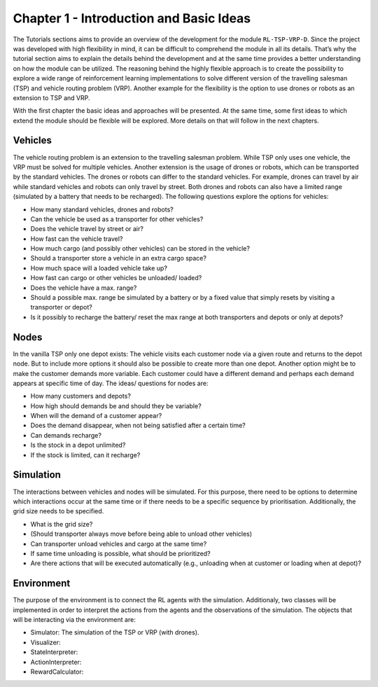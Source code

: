 .. _chap_1_basic_idea:

Chapter 1 - Introduction and Basic Ideas
========================================

The Tutorials sections aims to provide an overview of the development for the module ``RL-TSP-VRP-D``. Since the project was developed with high flexibility in mind, it can be difficult to comprehend the module in all its details. That’s why the tutorial section aims to explain the details behind the development and at the same time provides a better understanding on how the module can be utilized. The reasoning behind the highly flexible approach is to create the possibility to explore a wide range of reinforcement learning implementations to solve different version of the travelling salesman (TSP) and vehicle routing problem (VRP). Another example for the flexibility is the option to use drones or robots as an extension to TSP and VRP.

With the first chapter the basic ideas and approaches will be presented. At the same time, some first ideas to which extend the module should be flexible will be explored. More details on that will follow in the next chapters.

Vehicles
********

The vehicle routing problem is an extension to the travelling salesman problem. While TSP only uses one vehicle, the VRP must be solved for multiple vehicles. Another extension is the usage of drones or robots, which can be transported by the standard vehicles. The drones or robots can differ to the standard vehicles.  For example, drones can travel by air while standard vehicles and robots can only travel by street. Both drones and robots can also have a limited range (simulated by a battery that needs to be recharged). The following questions explore the options for vehicles:

- How many standard vehicles, drones and robots?
- Can the vehicle be used as a transporter for other vehicles?
- Does the vehicle travel by street or air?
- How fast can the vehicle travel?
- How much cargo (and possibly other vehicles) can be stored in the vehicle?
- Should a transporter store a vehicle in an extra cargo space?
- How much space will a loaded vehicle take up?
- How fast can cargo or other vehicles be unloaded/ loaded?
- Does the vehicle have a max. range?
- Should a possible max. range be simulated by a battery or by a fixed value that simply resets by visiting a transporter or depot?
- Is it possibly to recharge the battery/ reset the max range at both transporters and depots or only at depots?


Nodes
*****

In the vanilla TSP only one depot exists: The vehicle visits each customer node via a given route and returns to the depot node. But to include more options it should also be possible to create more than one depot. Another option might be to make the customer demands more variable. Each customer could have a different demand and perhaps each demand appears at specific time of day. The ideas/ questions for nodes are:

- How many customers and depots?
- How high should demands be and should they be variable?
- When will the demand of a customer appear?
- Does the demand disappear, when not being satisfied after a certain time?
- Can demands recharge?
- Is the stock in a depot unlimited?
- If the stock is limited, can it recharge?


Simulation
**********
The interactions between vehicles and nodes will be simulated. For this purpose, there need to be options to determine which interactions occur at the same time or if there needs to be a specific sequence by prioritisation. Additionally, the grid size needs to be specified.

- What is the grid size?
- (Should transporter always move before being able to unload other vehicles)
- Can transporter unload vehicles and cargo at the same time?
- If same time unloading is possible, what should be prioritized?
- Are there actions that will be executed automatically (e.g., unloading when at customer or loading when at depot)?


Environment
***********
The purpose of the environment is to connect the RL agents with the simulation. Additionaly, two classes will be implemented in order to interpret the actions from the agents and the observations of the simulation. The objects that will be interacting via the environment are:

- Simulator: The simulation of the TSP or VRP (with drones).
- Visualizer: 
- StateInterpreter:
- ActionInterpreter:
- RewardCalculator: